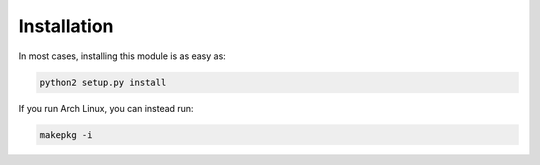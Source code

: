 Installation
------------

In most cases, installing this module is as easy as:

.. code-block:: bash

   python2 setup.py install


If you run Arch Linux, you can instead run:

.. code-block:: bash

   makepkg -i

